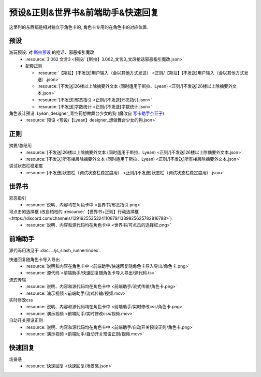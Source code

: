 ************************************************************************************************************************
预设&正则&世界书&前端助手&快速回复
************************************************************************************************************************

这里列的东西都是相对独立于角色卡的, 角色卡专用的在角色卡的对应位置.

========================================================================================================================
预设
========================================================================================================================

游玩预设: 对 `斯拉预设 <https://discord.com/channels/1134557553011998840/1276408470073245717>`_ 的抢话、邪恶指引魔改
  - :resource:`3.062 文言3 <预设/【斯拉】3.062_文言3_文风抢话邪恶指引魔改.json>`
  - 配套正则

    - :resource:`【斯拉】[不发送]用户输入（会以其他方式发送） <正则/【斯拉】[不发送]用户输入（会以其他方式发送）.json>`
    - :resource:`[不发送]26楼以上除摘要外文本 (同时适用于斯拉、Lyean) <正则/[不发送]26楼以上除摘要外文本.json>`
    - :resource:`[不发送]邪恶指引 <正则/[不发送]邪恶指引.json>`
    - :resource:`[不发送]字数统计 <正则/[不发送]字数统计.json>`

角色设计预设: Lyean_designer_青空莉想做舞台少女的狗 (魔改自 `写卡助手奈亚子 <https://discord.com/channels/1134557553011998840/1300806517339193384>`_)
  - :resource:`预设 <预设/【Lyean】designer_想做舞台少女的狗.json>`

========================================================================================================================
正则
========================================================================================================================

摘要/总结用
  - :resource:`[不发送]26楼以上除摘要外文本 (同时适用于斯拉、Lyean) <正则/[不发送]26楼以上除摘要外文本.json>`
  - :resource:`[不发送]所有楼层除摘要外文本 (同时适用于斯拉、Lyean) <正则/[不发送]所有楼层除摘要外文本.json>`

调试状态栏稳定度
  - :resource:`[不发送]状态栏（调试状态栏稳定度用） <正则/[不发送]状态栏（调试状态栏稳定度用）.json>`

========================================================================================================================
世界书
========================================================================================================================

邪恶指引
  - :resource:`说明、内容均在角色卡中 <世界书/邪恶指引.png>`

可点击的选择框 (改自柏柏的 :resource:`【世界书+正则】行动选择框 <https://discord.com/channels/1291925535324110879/1339825625782816788>`)
  - :resource:`说明、内容和源代码均在角色卡中 <世界书/可点击的选择框.png>`

========================================================================================================================
前端助手
========================================================================================================================

源代码用法见于 :doc:`../js_slash_runner/index`.

快速回复随角色卡导入导出
  - :resource:`说明和内容在角色卡中 <前端助手/快速回复随角色卡导入导出/角色卡.png>`
  - :resource:`源代码 <前端助手/快速回复随角色卡导入导出/源代码.ts>`

流式传输
  - :resource:`说明、内容和源代码均在角色卡中 <前端助手/流式传输/角色卡.png>`
  - :resource:`演示视频 <前端助手/流式传输/视频.mov>`

实时修改css
  - :resource:`说明、内容和源代码均在角色卡中 <前端助手/实时修改css/角色卡.png>`
  - :resource:`演示视频 <前端助手/实时修改css/视频.mov>`

自动开关预设正则
  - :resource:`说明、内容和源代码均在角色卡中 <前端助手/自动开关预设正则/角色卡.png>`
  - :resource:`演示视频 <前端助手/自动开关预设正则/视频.mov>`

========================================================================================================================
快速回复
========================================================================================================================

场景感
  - :resource:`快速回复 <快速回复/场景感.json>`
